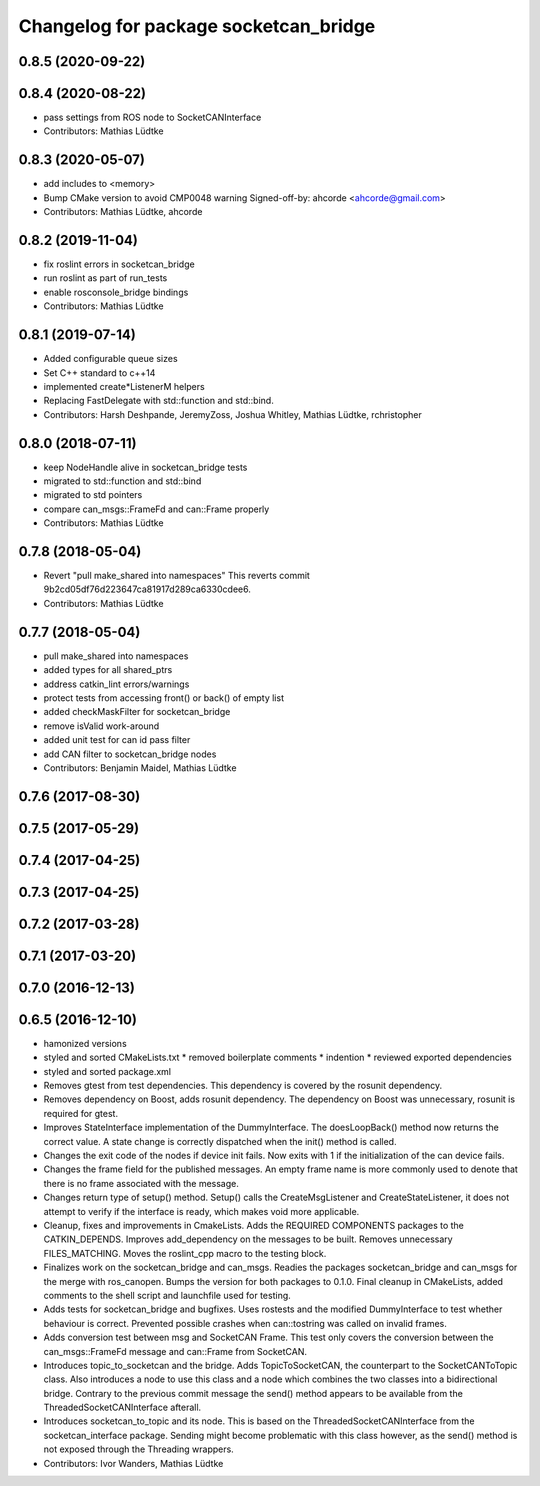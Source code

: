 ^^^^^^^^^^^^^^^^^^^^^^^^^^^^^^^^^^^^^^
Changelog for package socketcan_bridge
^^^^^^^^^^^^^^^^^^^^^^^^^^^^^^^^^^^^^^

0.8.5 (2020-09-22)
------------------

0.8.4 (2020-08-22)
------------------
* pass settings from ROS node to SocketCANInterface
* Contributors: Mathias Lüdtke

0.8.3 (2020-05-07)
------------------
* add includes to <memory>
* Bump CMake version to avoid CMP0048 warning
  Signed-off-by: ahcorde <ahcorde@gmail.com>
* Contributors: Mathias Lüdtke, ahcorde

0.8.2 (2019-11-04)
------------------
* fix roslint errors in socketcan_bridge
* run roslint as part of run_tests
* enable rosconsole_bridge bindings
* Contributors: Mathias Lüdtke

0.8.1 (2019-07-14)
------------------
* Added configurable queue sizes
* Set C++ standard to c++14
* implemented create\*ListenerM helpers
* Replacing FastDelegate with std::function and std::bind.
* Contributors: Harsh Deshpande, JeremyZoss, Joshua Whitley, Mathias Lüdtke, rchristopher

0.8.0 (2018-07-11)
------------------
* keep NodeHandle alive in socketcan_bridge tests
* migrated to std::function and std::bind
* migrated to std pointers
* compare can_msgs::FrameFd and can::Frame properly
* Contributors: Mathias Lüdtke

0.7.8 (2018-05-04)
------------------
* Revert "pull make_shared into namespaces"
  This reverts commit 9b2cd05df76d223647ca81917d289ca6330cdee6.
* Contributors: Mathias Lüdtke

0.7.7 (2018-05-04)
------------------
* pull make_shared into namespaces
* added types for all shared_ptrs
* address catkin_lint errors/warnings
* protect tests from accessing front() or back() of empty list
* added checkMaskFilter for socketcan_bridge
* remove isValid work-around
* added unit test for can id pass filter
* add CAN filter to socketcan_bridge nodes
* Contributors: Benjamin Maidel, Mathias Lüdtke

0.7.6 (2017-08-30)
------------------

0.7.5 (2017-05-29)
------------------

0.7.4 (2017-04-25)
------------------

0.7.3 (2017-04-25)
------------------

0.7.2 (2017-03-28)
------------------

0.7.1 (2017-03-20)
------------------

0.7.0 (2016-12-13)
------------------

0.6.5 (2016-12-10)
------------------
* hamonized versions
* styled and sorted CMakeLists.txt
  * removed boilerplate comments
  * indention
  * reviewed exported dependencies
* styled and sorted package.xml
* Removes gtest from test dependencies.
  This dependency is covered by the rosunit dependency.
* Removes dependency on Boost, adds rosunit dependency.
  The dependency on Boost was unnecessary, rosunit is required for gtest.
* Improves StateInterface implementation of the DummyInterface.
  The doesLoopBack() method now returns the correct value. A state change is
  correctly dispatched when the init() method is called.
* Changes the exit code of the nodes if device init fails.
  Now exits with 1 if the initialization of the can device fails.
* Changes the frame field for the published messages.
  An empty frame name is more commonly used to denote that there is no frame
  associated with the message.
* Changes return type of setup() method.
  Setup() calls the CreateMsgListener and CreateStateListener, it does not attempt
  to verify if the interface is ready, which makes void more applicable.
* Cleanup, fixes and improvements in CmakeLists.
  Adds the REQUIRED COMPONENTS packages to the CATKIN_DEPENDS.
  Improves add_dependency on the messages to be built.
  Removes unnecessary FILES_MATCHING.
  Moves the roslint_cpp macro to the testing block.
* Finalizes work on the socketcan_bridge and can_msgs.
  Readies the packages socketcan_bridge and can_msgs for the merge with ros_canopen.
  Bumps the version for both packages to 0.1.0. Final cleanup in CMakeLists, added
  comments to the shell script and launchfile used for testing.
* Adds tests for socketcan_bridge and bugfixes.
  Uses rostests and the modified DummyInterface to test whether behaviour
  is correct. Prevented possible crashes when can::tostring was called on
  invalid frames.
* Adds conversion test between msg and SocketCAN Frame.
  This test only covers the conversion between the can_msgs::FrameFd message and can::Frame from SocketCAN.
* Introduces topic_to_socketcan and the bridge.
  Adds TopicToSocketCAN, the counterpart to the SocketCANToTopic class.
  Also introduces a node to use this class and a node which combines the two
  classes into a bidirectional bridge.
  Contrary to the previous commit message the send() method appears to be
  available from the ThreadedSocketCANInterface afterall.
* Introduces socketcan_to_topic and its node.
  This is based on the ThreadedSocketCANInterface from the socketcan_interface package. Sending might become problematic with this class however, as the send() method is not exposed through the Threading wrappers.
* Contributors: Ivor Wanders, Mathias Lüdtke
